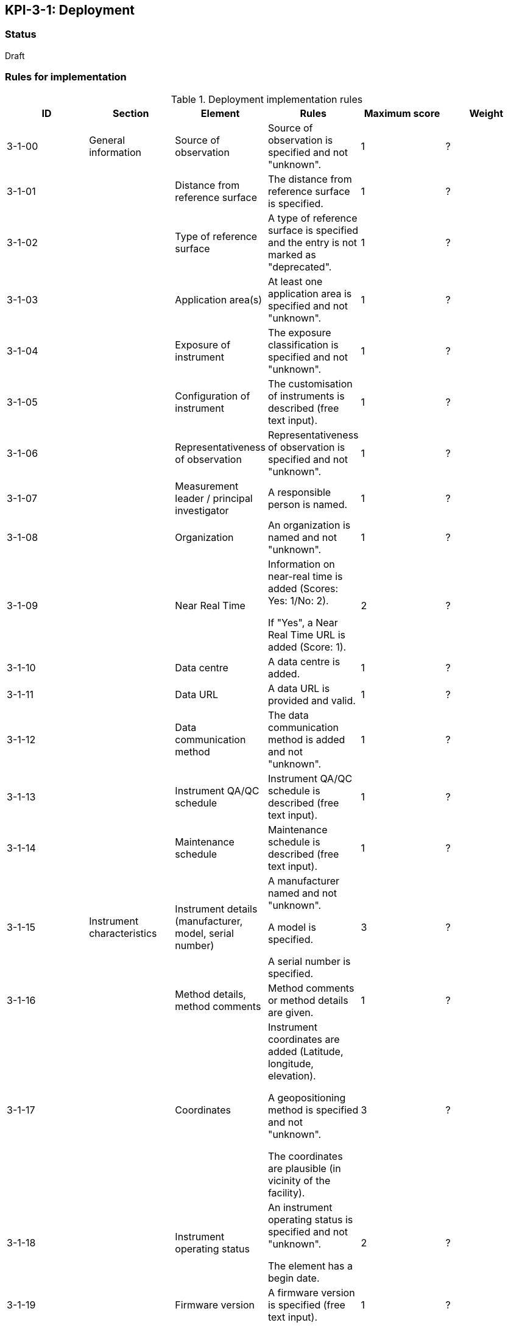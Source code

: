 == KPI-3-1: 	Deployment

=== Status

Draft

=== Rules for implementation

.Deployment implementation rules
|===
|ID |Section |Element |Rules |Maximum score | Weight

|3-1-00
|General information
|Source of observation
|Source of observation is specified and not "unknown".
|1
|?

|3-1-01
|
|Distance from reference surface
|The distance from reference surface is specified.
|1
|?

|3-1-02
|
|Type of reference surface
|A type of reference surface is specified and the entry is not marked as "deprecated".
|1
|?

|3-1-03
|
|Application area(s)
|At least one application area is specified and not "unknown". 
|1
|?

|3-1-04
|
|Exposure of instrument
|The exposure classification is specified and not "unknown".
|1
|?

|3-1-05
|
|Configuration of instrument
|The customisation of instruments is described (free text input). 
|1
|?

|3-1-06
|
|Representativeness of observation
|Representativeness of observation is specified and not "unknown".
|1
|?

|3-1-07
|
|Measurement leader / principal investigator
|A responsible person is named.
|1
|?

|3-1-08
|
|Organization
|An organization is named and not "unknown".
|1
|?

|3-1-09
|
|Near Real Time
|Information on near-real time is added (Scores: Yes: 1/No: 2).

If "Yes", a Near Real Time URL is added (Score: 1). 
|2
|?

|3-1-10
|
|Data centre
|A data centre is added.
|1
|?

|3-1-11
|
|Data URL
|A data URL is provided and valid.
|1
|?

|3-1-12
|
|Data communication method
|The data communication method is added and not "unknown".
|1
|?

|3-1-13
|
|Instrument QA/QC schedule
|Instrument QA/QC schedule is described (free text input).
|1
|?

|3-1-14
|
|Maintenance schedule
|Maintenance schedule is described (free text input).
|1
|?

|3-1-15
|Instrument characteristics
|Instrument details (manufacturer, model, serial number)
|A manufacturer named and not "unknown".

A model is specified.

A serial number is specified.
|3
|?

|3-1-16
|
|Method details, method comments 
|Method comments  or method details are given.
|1
|?

|3-1-17
|
|Coordinates
|Instrument coordinates are added (Latitude, longitude, elevation).

A geopositioning method is specified and not "unknown".

The coordinates are plausible (in vicinity of the facility).
|3
|?

|3-1-18
|
|Instrument operating status
|An instrument operating status is specified and not "unknown".

The element has a begin date.
|2
|?

|3-1-19
|
|Firmware version
|A firmware version is specified (free text input).
|1
|?

|3-1-20
|
|Observable range
|The observable range is specified including a unit.
|1
|?

|3-1-21
|
|Uncertainty (relative and absolute)
|A plausible estimated value for the realtive uncertainty (in (0,1)) is specified.

A value for the absolute uncertainty is specified.
|2
|?

|3-1-22
|
|Drift per unit time (Expressed as % per year)
|A plausibe value is given. (Text input consists only of one number.)
|1
|?

|3-1-23
|
|Specification URL
|A specification URL is added and valid.
|1
|?

|3-1-24
|
|Uncertainty evaluation procedure
|Uncertainty evaluation procedure is specified and not "unknown".
|1
|?

|3-1-25
|
|Observation frequency and polarization
|Observation frequency information are added.

Bandwith is specified.

Transmission mode is specified.

Polarization is specified.
|4
|?

|3-1-26
|
|Telecommunication frequency (Use of frequency, frequency, bandwidth)
|Telecommunication frequency information are added.

Bandwidth is specified.
|2
|?

|3-1-27
|Data generation
|Data generation
|The deployment has at least one data generation.
|1
|?

|===

=== Guidance to score well on this assessment

_Recommendations and hints/advice._
